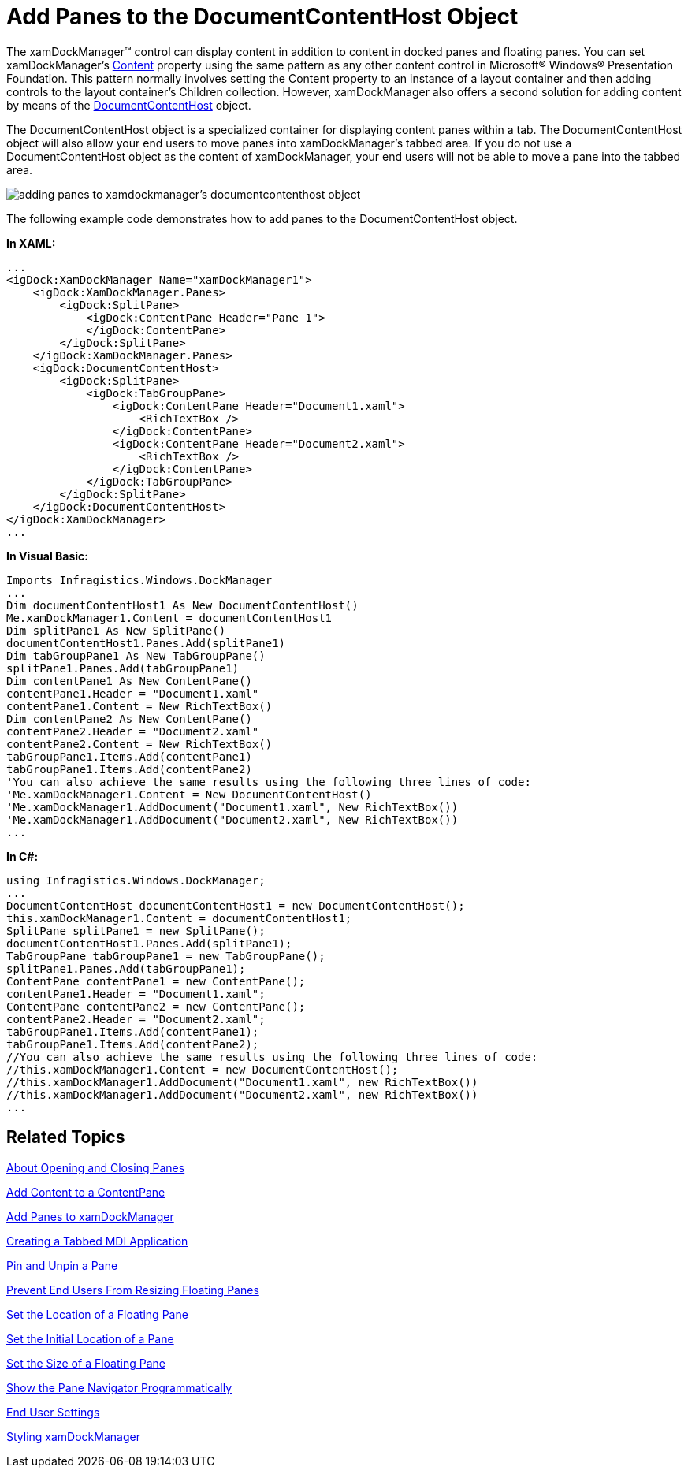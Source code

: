 ﻿////

|metadata|
{
    "name": "xamdockmanager-add-panes-to-the-documentcontenthost-object",
    "controlName": ["xamDockManager"],
    "tags": ["How Do I","Layouts"],
    "guid": "{6984A929-A0DB-47E9-B302-5ED1C09D5DAA}",  
    "buildFlags": [],
    "createdOn": "2012-01-30T19:39:53.4910513Z"
}
|metadata|
////

= Add Panes to the DocumentContentHost Object

The xamDockManager™ control can display content in addition to content in docked panes and floating panes. You can set xamDockManager's link:{ApiPlatform}dockmanager.v{ProductVersion}~infragistics.windows.dockmanager.xamdockmanager.html[Content] property using the same pattern as any other content control in Microsoft® Windows® Presentation Foundation. This pattern normally involves setting the Content property to an instance of a layout container and then adding controls to the layout container's Children collection. However, xamDockManager also offers a second solution for adding content by means of the link:{ApiPlatform}dockmanager.v{ProductVersion}~infragistics.windows.dockmanager.documentcontenthost.html[DocumentContentHost] object.

The DocumentContentHost object is a specialized container for displaying content panes within a tab. The DocumentContentHost object will also allow your end users to move panes into xamDockManager's tabbed area. If you do not use a DocumentContentHost object as the content of xamDockManager, your end users will not be able to move a pane into the tabbed area.

image::images/xamDockManager_Add_Panes_to_the_DocumentContentHost_Object_01.png[adding panes to xamdockmanager's documentcontenthost object]

The following example code demonstrates how to add panes to the DocumentContentHost object.

*In XAML:*

----
...
<igDock:XamDockManager Name="xamDockManager1">
    <igDock:XamDockManager.Panes>
        <igDock:SplitPane>
            <igDock:ContentPane Header="Pane 1">
            </igDock:ContentPane>
        </igDock:SplitPane>
    </igDock:XamDockManager.Panes>
    <igDock:DocumentContentHost>
        <igDock:SplitPane>
            <igDock:TabGroupPane>
                <igDock:ContentPane Header="Document1.xaml">
                    <RichTextBox />
                </igDock:ContentPane>
                <igDock:ContentPane Header="Document2.xaml">
                    <RichTextBox />
                </igDock:ContentPane>
            </igDock:TabGroupPane>
        </igDock:SplitPane>
    </igDock:DocumentContentHost>
</igDock:XamDockManager>
...
----

*In Visual Basic:*

----
Imports Infragistics.Windows.DockManager
...
Dim documentContentHost1 As New DocumentContentHost()
Me.xamDockManager1.Content = documentContentHost1
Dim splitPane1 As New SplitPane() 
documentContentHost1.Panes.Add(splitPane1) 
Dim tabGroupPane1 As New TabGroupPane() 
splitPane1.Panes.Add(tabGroupPane1) 
Dim contentPane1 As New ContentPane() 
contentPane1.Header = "Document1.xaml" 
contentPane1.Content = New RichTextBox()
Dim contentPane2 As New ContentPane() 
contentPane2.Header = "Document2.xaml" 
contentPane2.Content = New RichTextBox()
tabGroupPane1.Items.Add(contentPane1) 
tabGroupPane1.Items.Add(contentPane2)
'You can also achieve the same results using the following three lines of code:
'Me.xamDockManager1.Content = New DocumentContentHost()
'Me.xamDockManager1.AddDocument("Document1.xaml", New RichTextBox())
'Me.xamDockManager1.AddDocument("Document2.xaml", New RichTextBox())
...
----

*In C#:*

----
using Infragistics.Windows.DockManager;
...
DocumentContentHost documentContentHost1 = new DocumentContentHost();
this.xamDockManager1.Content = documentContentHost1;
SplitPane splitPane1 = new SplitPane();
documentContentHost1.Panes.Add(splitPane1);
TabGroupPane tabGroupPane1 = new TabGroupPane();
splitPane1.Panes.Add(tabGroupPane1);
ContentPane contentPane1 = new ContentPane();
contentPane1.Header = "Document1.xaml";
ContentPane contentPane2 = new ContentPane();
contentPane2.Header = "Document2.xaml";
tabGroupPane1.Items.Add(contentPane1);
tabGroupPane1.Items.Add(contentPane2);
//You can also achieve the same results using the following three lines of code:
//this.xamDockManager1.Content = new DocumentContentHost();
//this.xamDockManager1.AddDocument("Document1.xaml", new RichTextBox())
//this.xamDockManager1.AddDocument("Document2.xaml", new RichTextBox())
...
----

== Related Topics

link:xamdockmanager-about-opening-and-closing-panes.html[About Opening and Closing Panes]

link:xamdockmanager-add-content-to-a-contentpane.html[Add Content to a ContentPane]

link:xamdockmanager-add-panes-to-xamdockmanager.html[Add Panes to xamDockManager]

link:xamdockmanager-creating-a-tabbed-mdi-application.html[Creating a Tabbed MDI Application]

link:xamdockmanager-pin-and-unpin-a-pane.html[Pin and Unpin a Pane]

link:xamdockmanager-prevent-end-users-from-resizing-floating-panes.html[Prevent End Users From Resizing Floating Panes]

link:xamdockmanager-set-the-location-of-a-floating-pane.html[Set the Location of a Floating Pane]

link:xamdockmanager-set-the-initial-location-of-a-pane.html[Set the Initial Location of a Pane]

link:xamdockmanager-set-the-size-of-a-floating-pane.html[Set the Size of a Floating Pane]

link:xamdockmanager-show-the-pane-navigator-programmatically.html[Show the Pane Navigator Programmatically]

link:xamdockmanager-end-user-settings.html[End User Settings]

link:xamdockmanager-styling-xamdockmanager.html[Styling xamDockManager]